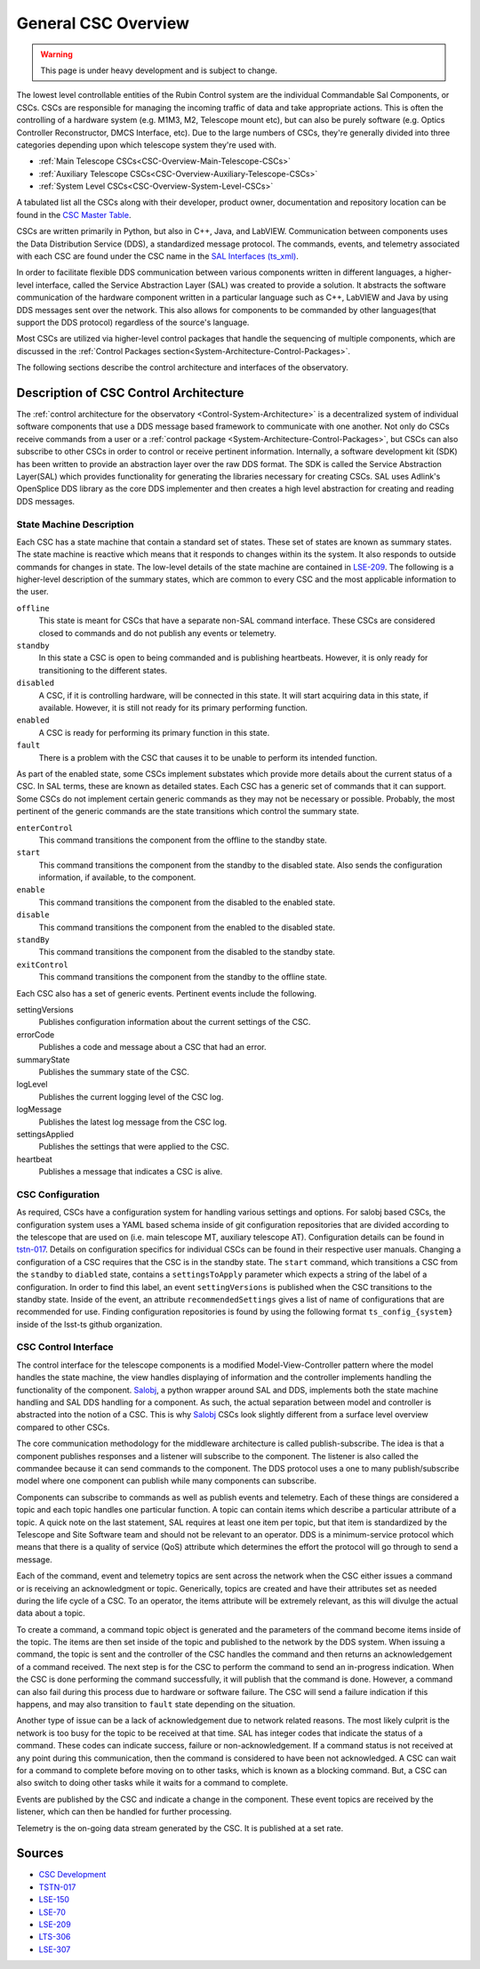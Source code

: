 .. This is a template top-level index file for a directory in the procedure's arm of the documentation

.. This is the label that can be used as for cross referencing in the given area
.. Recommended format is "Directory Name"-"Title Name"  -- Spaces should be replaced by hypens
.. _Control-Packages-General-CSC-Overview:

####################
General CSC Overview
####################

.. warning::
    This page is under heavy development and is subject to change.

The lowest level controllable entities of the Rubin Control system are the individual Commandable Sal Components, or CSCs.
CSCs are responsible for managing the incoming traffic of data and take appropriate actions.
This is often the controlling of a hardware system (e.g. M1M3, M2, Telescope mount etc), but can also be purely software (e.g. Optics Controller Reconstructor, DMCS
Interface, etc).
Due to the large numbers of CSCs, they're generally divided into three categories depending upon which telescope system they're used with.

* :ref:`Main Telescope CSCs<CSC-Overview-Main-Telescope-CSCs>`
* :ref:`Auxiliary Telescope CSCs<CSC-Overview-Auxiliary-Telescope-CSCs>`
* :ref:`System Level CSCs<CSC-Overview-System-Level-CSCs>`

A tabulated list all the CSCs along with their developer, product owner, documentation and repository location can be found in the  `CSC Master Table <https://ts-xml.lsst.io/#master-csc-table>`__.

CSCs are written primarily in Python, but also in C++, Java, and LabVIEW.
Communication between components uses the Data Distribution Service (DDS), a standardized message protocol.
The commands, events, and telemetry associated with each CSC are found under the CSC name in the `SAL Interfaces (ts_xml) <https://ts-xml.lsst.io/sal_interfaces/index.html>`__.

In order to facilitate flexible DDS communication between various components written in different languages, a higher-level interface, called the Service Abstraction Layer (SAL) was created to
provide a solution.
It abstracts the software communication of the hardware component written in a particular language such as C++, LabVIEW and Java by using DDS messages sent over the network.
This also allows for components to be commanded by other languages(that support the DDS protocol) regardless of the source's language.

Most CSCs are utilized via higher-level control packages that handle the sequencing of multiple components, which are discussed in the :ref:`Control Packages section<System-Architecture-Control-Packages>`.

The following sections describe the control architecture and interfaces of the observatory.

Description of CSC Control Architecture
=======================================

The :ref:`control architecture for the observatory <Control-System-Architecture>` is a decentralized system of individual software components that use a DDS message based framework to communicate with one another.
Not only do CSCs receive commands from a user or a :ref:`control package <System-Architecture-Control-Packages>`, but CSCs can also subscribe to other CSCs in order to control or receive pertinent information.
Internally, a software development kit (SDK) has been written to provide an abstraction layer over the raw DDS format.
The SDK is called the Service Abstraction Layer(SAL) which provides functionality for generating the libraries necessary for creating CSCs.
SAL uses Adlink's OpenSplice DDS library as the core DDS implementer and then creates a high level abstraction for creating and reading DDS messages.


State Machine Description
^^^^^^^^^^^^^^^^^^^^^^^^^

Each CSC has a state machine that contain a standard set of states.  These set of states are known as summary states.
The state machine is reactive which means that it responds to changes within its the system.
It also responds to outside commands for changes in state.
The low-level details of the state machine are contained in `LSE-209 <ls.st/lse-209>`__.
The following is a higher-level description of the summary states, which are common to every CSC and the most applicable information to the user.

``offline``
    This state is meant for CSCs that have a separate non-SAL command interface.
    These CSCs are considered closed to commands and do not publish any events or telemetry.

``standby``
    In this state a CSC is open to being commanded and is publishing heartbeats.
    However, it is only ready for transitioning to the different states.

``disabled``
    A CSC, if it is controlling hardware, will be connected in this state.
    It will start acquiring data in this state, if available.
    However, it is still not ready for its primary performing function.

``enabled``
    A CSC is ready for performing its primary function in this state.

``fault``
    There is a problem with the CSC that causes it to be unable to perform its intended function.


As part of the enabled state, some CSCs implement substates which provide more details about the current status of a CSC.
In SAL terms, these are known as detailed states.
Each CSC has a generic set of commands that it can support.
Some CSCs do not implement certain generic commands as they may not be necessary or possible.
Probably, the most pertinent of the generic commands are the state transitions which control the summary state.

``enterControl``
    This command transitions the component from the offline to the standby state.
``start``
    This command transitions the component from the standby to the disabled state.
    Also sends the configuration information, if available, to the component.
``enable``
    This command transitions the component from the disabled to the enabled state.
``disable``
    This command transitions the component from the enabled to the disabled state.
``standBy``
    This command transitions the component from the disabled to the standby state.
``exitControl``
    This command transitions the component from the standby to the offline state.


Each CSC also has a set of generic events.
Pertinent events include the following.

settingVersions
    Publishes configuration information about the current settings of the CSC.
errorCode
    Publishes a code and message about a CSC that had an error.
summaryState
    Publishes the summary state of the CSC.
logLevel
    Publishes the current logging level of the CSC log.
logMessage
    Publishes the latest log message from the CSC log.
settingsApplied
    Publishes the settings that were applied to the CSC.
heartbeat
    Publishes a message that indicates a CSC is alive.


CSC Configuration
^^^^^^^^^^^^^^^^^

As required, CSCs have a configuration system for handling various settings and options.
For salobj based CSCs, the configuration system uses a YAML based schema inside of git configuration repositories that are divided according to the telescope that are used on (i.e. main telescope MT, auxiliary telescope AT). Configuration details can be found in `tstn-017 <tstn-017.lsst.io>`__. Details on configuration specifics for individual CSCs can be found in their respective user manuals.
Changing a configuration of a CSC requires that the CSC is in the standby state.
The ``start`` command, which transitions a CSC from the ``standby`` to ``diabled`` state, contains a ``settingsToApply`` parameter which expects a string of the label of a configuration.
In order to find this label, an event ``settingVersions`` is published when the CSC transitions to the standby state.
Inside of the event, an attribute ``recommendedSettings`` gives a list of name of configurations that are recommended for use.
Finding configuration repositories is found by using the following format ``ts_config_{system}`` inside of the lsst-ts github organization.


CSC Control Interface
^^^^^^^^^^^^^^^^^^^^^

The control interface for the telescope components is a modified Model-View-Controller pattern where the model handles the state machine, the view handles displaying of information and the controller implements handling the functionality of the component.
`Salobj <ts-salobj.lsst.io>`__, a python wrapper around SAL and DDS, implements both the state machine handling and SAL DDS handling for a component.
As such, the actual separation between model and controller is abstracted into the notion of a CSC.
This is why `Salobj <ts-salobj.lsst.io>`__ CSCs look slightly different from a surface level overview compared to other CSCs.

The core communication methodology for the middleware architecture is called publish-subscribe.
The idea is that a component publishes responses and a listener will subscribe to the component.
The listener is also called the commandee because it can send commands to the component.
The DDS protocol uses a one to many publish/subscribe model where one component can publish while many components can subscribe.

Components can subscribe to commands as well as publish events and telemetry.
Each of these things are considered a topic and each topic handles one particular function.
A topic can contain items which describe a particular attribute of a topic.
A quick note on the last statement, SAL requires at least one item per topic, but that item is standardized by the Telescope and Site Software team and should not be relevant to an operator.
DDS is a minimum-service protocol which means that there is a quality of service (QoS) attribute which determines the effort the protocol will go through to send a message.

Each of the command, event and telemetry topics are sent across the network when the CSC either issues a command or is receiving an acknowledgment or topic.
Generically, topics are created and have their attributes set as needed during the life cycle of a CSC.
To an operator, the items attribute will be extremely relevant, as this will divulge the actual data about a topic.

To create a command, a command topic object is generated and the parameters of the command become items inside of the topic.
The items are then set inside of the topic and published to the network by the DDS system.
When issuing a command, the topic is sent and the controller of the CSC handles the command and then returns an acknowledgement of a command received.
The next step is for the CSC to perform the command to send an in-progress indication.
When the CSC is done performing the command successfully, it will publish that the command is done.
However, a command can also fail during this process due to hardware or software failure.
The CSC will send a failure indication if this happens, and may also transition to ``fault`` state depending on the situation.

Another type of issue can be a lack of acknowledgement due to network related reasons.
The most likely culprit is the network is too busy for the topic to be received at that time.
SAL has integer codes that indicate the status of a command.
These codes can indicate success, failure or non-acknowledgement.
If a command status is not received at any point during this communication, then the command is considered to have been not acknowledged.
A CSC can wait for a command to complete before moving on to other tasks, which is known as a blocking command.
But, a CSC can also switch to doing other tasks while it waits for a command to complete.

Events are published by the CSC and indicate a change in the component.
These event topics are received by the listener, which can then be handled for further processing.

Telemetry is the on-going data stream generated by the CSC.
It is published at a set rate.

Sources
=======
* `CSC Development <https://confluence.lsstcorp.org/pages/viewpage.action?spaceKey=LTS&title=CSC+Development>`_
* `TSTN-017 <https://tstn-017.lsst.io/>`_
* `LSE-150 <https://docushare.lsst.org/docushare/dsweb/Get/LSE-150/>`_
* `LSE-70 <https://docushare.lsst.org/docushare/dsweb/Get/LSE-70>`_
* `LSE-209 <https://docushare.lsst.org/docushare/dsweb/Get/LSE-209>`_
* `LTS-306 <https://docushare.lsst.org/docushare/dsweb/Get/LTS-306>`_
* `LSE-307 <https://docushare.lsst.org/docushare/dsweb/Get/LSE-307>`_
